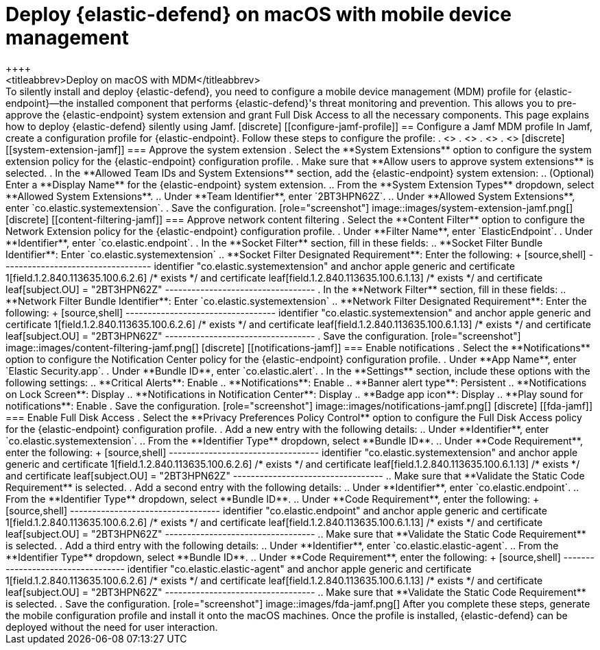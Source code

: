 [[deploy-with-mdm]]
= Deploy {elastic-defend} on macOS with mobile device management
++++
<titleabbrev>Deploy on macOS with MDM</titleabbrev>
++++

To silently install and deploy {elastic-defend}, you need to configure a mobile device management (MDM) profile for {elastic-endpoint}—the installed component that performs {elastic-defend}'s threat monitoring and prevention. This allows you to pre-approve the {elastic-endpoint} system extension and grant Full Disk Access to all the necessary components.

This page explains how to deploy {elastic-defend} silently using Jamf.

[discrete]
[[configure-jamf-profile]]
== Configure a Jamf MDM profile

In Jamf, create a configuration profile for {elastic-endpoint}. Follow these steps to configure the profile:

. <<system-extension-jamf, Approve the system extension.>>
. <<content-filtering-jamf, Approve network content filtering.>>
. <<notifications-jamf, Enable notifications.>>
. <<fda-jamf, Enable Full Disk Access.>>

[discrete]
[[system-extension-jamf]]
=== Approve the system extension

. Select the **System Extensions** option to configure the system extension policy for the {elastic-endpoint} configuration profile. 
. Make sure that **Allow users to approve system extensions** is selected. 
. In the **Allowed Team IDs and System Extensions** section, add the {elastic-endpoint} system extension:
.. (Optional) Enter a **Display Name** for the {elastic-endpoint} system extension.
.. From the **System Extension Types** dropdown, select **Allowed System Extensions**.
.. Under **Team Identifier**, enter `2BT3HPN62Z`.
.. Under **Allowed System Extensions**, enter `co.elastic.systemextension`.
. Save the configuration.

[role="screenshot"]
image::images/system-extension-jamf.png[]

[discrete]
[[content-filtering-jamf]]
=== Approve network content filtering

. Select the **Content Filter** option to configure the Network Extension policy for the {elastic-endpoint} configuration profile.
. Under **Filter Name**, enter `ElasticEndpoint`.
. Under **Identifier**, enter `co.elastic.endpoint`.
. In the **Socket Filter** section, fill in these fields:
.. **Socket Filter Bundle Identifier**: Enter `co.elastic.systemextension`
.. **Socket Filter Designated Requirement**: Enter the following:
+
[source,shell]
----------------------------------
identifier "co.elastic.systemextension" and anchor apple generic and certificate 1[field.1.2.840.113635.100.6.2.6] /* exists */ and certificate leaf[field.1.2.840.113635.100.6.1.13] /* exists */ and certificate leaf[subject.OU] = "2BT3HPN62Z"
----------------------------------
. In the **Network Filter** section, fill in these fields:
.. **Network Filter Bundle Identifier**: Enter `co.elastic.systemextension`
.. **Network Filter Designated Requirement**: Enter the following:
+
[source,shell]
----------------------------------
identifier "co.elastic.systemextension" and anchor apple generic and certificate 1[field.1.2.840.113635.100.6.2.6] /* exists */ and certificate leaf[field.1.2.840.113635.100.6.1.13] /* exists */ and certificate leaf[subject.OU] = "2BT3HPN62Z"
----------------------------------
. Save the configuration.

[role="screenshot"]
image::images/content-filtering-jamf.png[]

[discrete]
[[notifications-jamf]]
=== Enable notifications

. Select the **Notifications** option to configure the Notification Center policy for the {elastic-endpoint} configuration profile. 
. Under **App Name**, enter `Elastic Security.app`.
. Under **Bundle ID**, enter `co.elastic.alert`.
. In the **Settings** section, include these options with the following settings:
.. **Critical Alerts**: Enable
.. **Notifications**: Enable
.. **Banner alert type**: Persistent
.. **Notifications on Lock Screen**: Display
.. **Notifications in Notification Center**: Display
.. **Badge app icon**: Display
.. **Play sound for notifications**: Enable
. Save the configuration.

[role="screenshot"]
image::images/notifications-jamf.png[]

[discrete]
[[fda-jamf]]
=== Enable Full Disk Access

. Select the **Privacy Preferences Policy Control** option to configure the Full Disk Access policy for the {elastic-endpoint} configuration profile.
. Add a new entry with the following details:
.. Under **Identifier**, enter `co.elastic.systemextension`.
.. From the **Identifier Type** dropdown, select **Bundle ID**.
.. Under **Code Requirement**, enter the following:
+
[source,shell]
----------------------------------
identifier "co.elastic.systemextension" and anchor apple generic and certificate 1[field.1.2.840.113635.100.6.2.6] /* exists */ and certificate leaf[field.1.2.840.113635.100.6.1.13] /* exists */ and certificate leaf[subject.OU] = "2BT3HPN62Z"
----------------------------------
.. Make sure that **Validate the Static Code Requirement** is selected.
. Add a second entry with the following details:
.. Under **Identifier**, enter `co.elastic.endpoint`.
.. From the **Identifier Type** dropdown, select **Bundle ID**.
.. Under **Code Requirement**, enter the following:
+
[source,shell]
----------------------------------
identifier "co.elastic.endpoint" and anchor apple generic and certificate 1[field.1.2.840.113635.100.6.2.6] /* exists */ and certificate leaf[field.1.2.840.113635.100.6.1.13] /* exists */ and certificate leaf[subject.OU] = "2BT3HPN62Z"
----------------------------------
.. Make sure that **Validate the Static Code Requirement** is selected.
. Add a third entry with the following details:
.. Under **Identifier**,  enter `co.elastic.elastic-agent`.
.. From the **Identifier Type** dropdown, select **Bundle ID**.
.. Under **Code Requirement**, enter the following:
+
[source,shell]
----------------------------------
identifier "co.elastic.elastic-agent" and anchor apple generic and certificate 1[field.1.2.840.113635.100.6.2.6] /* exists */ and certificate leaf[field.1.2.840.113635.100.6.1.13] /* exists */ and certificate leaf[subject.OU] = "2BT3HPN62Z"
----------------------------------
.. Make sure that **Validate the Static Code Requirement** is selected.
. Save the configuration.

[role="screenshot"]
image::images/fda-jamf.png[]

After you complete these steps, generate the mobile configuration profile and install it onto the macOS machines. Once the profile is installed, {elastic-defend} can be deployed without the need for user interaction.
